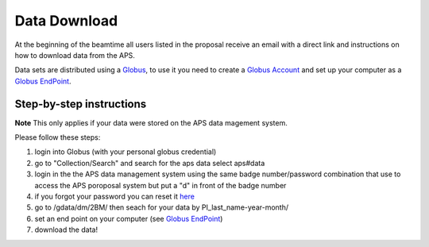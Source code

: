 Data Download
=============

At the beginning of the beamtime all users listed in the proposal receive an email with a direct link and instructions on how to download data from the APS.

Data sets are distributed using a `Globus <https://www.globus.org>`_, to use it you need to create a `Globus Account <https://docs.globus.org/how-to/get-started/>`_  and set up your computer as 
a `Globus EndPoint <https://www.globus.org/globus-connect-personal>`_.


Step-by-step instructions
-------------------------
**Note** This only applies if your data were stored on the APS data magement system.

Please follow these steps:

#. login into Globus (with your personal globus credential)
#. go to "Collection/Search" and search for the aps data select aps#data
#. login in the the APS data management system using the same badge number/password combination that use to access the APS poroposal system but put a "d" in front of the badge number
#. if you forgot your password you can reset it `here <https://beam.aps.anl.gov/pls/apsweb/forgot_password.start_process>`_
#. go to /gdata/dm/2BM/ then seach for your data by PI_last_name-year-month/
#. set an end point on your computer (see `Globus EndPoint <https://www.globus.org/globus-connect-personal>`_) 
#. download the data!


